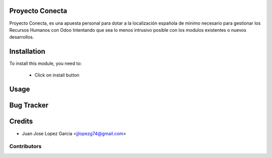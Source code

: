 .. image:: https://img.shields.io/badge/licence-AGPL--3-blue.svg
    :alt: License: AGPL-3

Proyecto Conecta
================

Proyecto Conecta, es una apuesta personal para dotar a la localización española de minimo necesario para gestionar los Recursos Humanos con Odoo
Intentando que sea lo menos intrusivo posible con los modulos existentes o nuevos desarrollos.

Installation
============

To install this module, you need to:

 * Click on install button

Usage
=====


Bug Tracker
===========

Credits
=======
* Juan Jose Lopez Garcia <jjlopezg74@gmail.com>

Contributors
------------
